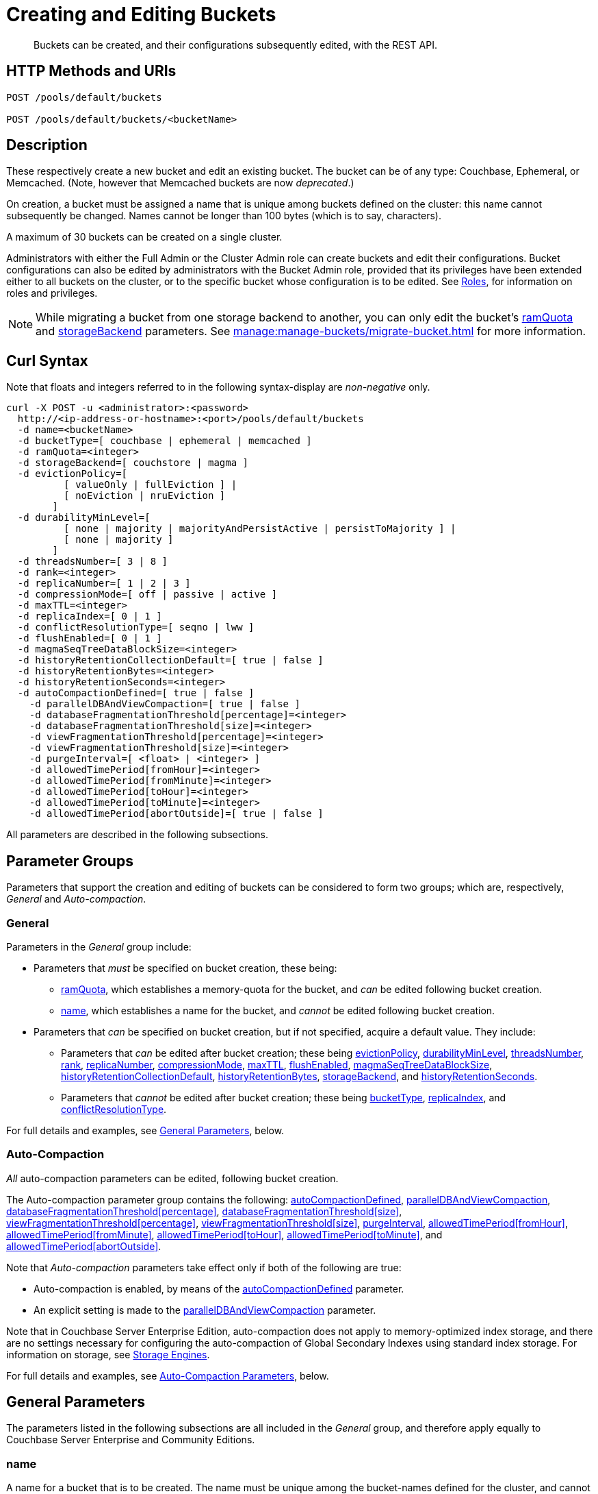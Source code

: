 = Creating and Editing Buckets
:description: Buckets can be created, and their configurations subsequently edited, with the REST API.
:page-aliases: rest-api:rest-bucket-rest-bucket-set-priority,rest-api:rest-bucket-metadata-ejection,rest-api:rest-bucket-parameters,rest-api:rest-bucket-memory-quota
:page-topic-type: reference

[abstract]
{description}

[#http-methods-and-uris]
== HTTP Methods and URIs

----
POST /pools/default/buckets

POST /pools/default/buckets/<bucketName>
----

[#description]
== Description

These respectively create a new bucket and edit an existing bucket.
The bucket can be of any type: Couchbase, Ephemeral, or Memcached.
(Note, however that Memcached buckets are now _deprecated_.)

On creation, a bucket must be assigned a name that is unique among buckets defined on the cluster: this name cannot subsequently be changed.
Names cannot be longer than 100 bytes (which is to say, characters).

A maximum of 30 buckets can be created on a single cluster.

Administrators with either the Full Admin or the Cluster Admin role can create buckets and edit their configurations.
Bucket configurations can also be edited by administrators with the Bucket Admin role, provided that its privileges have been extended either to all buckets on the cluster, or to the specific bucket whose configuration is to be edited.
See xref:learn:security/roles.adoc[Roles], for information on roles and privileges.


NOTE: While migrating a bucket from one storage backend to another, you can only edit the bucket's xref:rest-api:rest-bucket-create.adoc#ramQuota[ramQuota] and  xref:rest-api:rest-bucket-create.adoc#storagebackend[storageBackend] parameters. See xref:manage:manage-buckets/migrate-bucket.adoc[] for more information.

[#curl-syntax]
== Curl Syntax

Note that floats and integers referred to in the following syntax-display are _non-negative_ only.

----
curl -X POST -u <administrator>:<password>
  http://<ip-address-or-hostname>:<port>/pools/default/buckets
  -d name=<bucketName>
  -d bucketType=[ couchbase | ephemeral | memcached ]
  -d ramQuota=<integer>
  -d storageBackend=[ couchstore | magma ]
  -d evictionPolicy=[
          [ valueOnly | fullEviction ] |
          [ noEviction | nruEviction ]
        ]
  -d durabilityMinLevel=[
          [ none | majority | majorityAndPersistActive | persistToMajority ] |
          [ none | majority ]
        ]
  -d threadsNumber=[ 3 | 8 ]
  -d rank=<integer>
  -d replicaNumber=[ 1 | 2 | 3 ]
  -d compressionMode=[ off | passive | active ]
  -d maxTTL=<integer>
  -d replicaIndex=[ 0 | 1 ]
  -d conflictResolutionType=[ seqno | lww ]
  -d flushEnabled=[ 0 | 1 ]
  -d magmaSeqTreeDataBlockSize=<integer>
  -d historyRetentionCollectionDefault=[ true | false ]
  -d historyRetentionBytes=<integer>
  -d historyRetentionSeconds=<integer>
  -d autoCompactionDefined=[ true | false ]
    -d parallelDBAndViewCompaction=[ true | false ]
    -d databaseFragmentationThreshold[percentage]=<integer>
    -d databaseFragmentationThreshold[size]=<integer>
    -d viewFragmentationThreshold[percentage]=<integer>
    -d viewFragmentationThreshold[size]=<integer>
    -d purgeInterval=[ <float> | <integer> ]
    -d allowedTimePeriod[fromHour]=<integer>
    -d allowedTimePeriod[fromMinute]=<integer>
    -d allowedTimePeriod[toHour]=<integer>
    -d allowedTimePeriod[toMinute]=<integer>
    -d allowedTimePeriod[abortOutside]=[ true | false ]
----

All parameters are described in the following subsections.

== Parameter Groups

Parameters that support the creation and editing of buckets can be considered to form two groups; which are, respectively, _General_ and _Auto-compaction_.

=== General

Parameters in the _General_ group include:

* Parameters that _must_ be specified on bucket creation, these being:

** xref:rest-api:rest-bucket-create.adoc#ramQuota[ramQuota], which establishes a memory-quota for the bucket, and _can_ be edited following bucket creation.

** xref:rest-api:rest-bucket-create.adoc#name[name], which establishes a name for the bucket, and _cannot_ be edited following bucket creation.

* Parameters that _can_ be specified on bucket creation, but if not specified, acquire a default value.
They include:

** Parameters that _can_ be edited after bucket creation; these being xref:rest-api:rest-bucket-create.adoc#evictionpolicy[evictionPolicy], xref:rest-api:rest-bucket-create.adoc#durabilityminlevel[durabilityMinLevel], xref:rest-api:rest-bucket-create.adoc#threadsnumber[threadsNumber], xref:rest-api:rest-bucket-create.adoc#rank[rank], xref:rest-api:rest-bucket-create.adoc#replicanumber[replicaNumber], xref:rest-api:rest-bucket-create.adoc#compressionmode[compressionMode], xref:rest-api:rest-bucket-create.adoc#maxttl[maxTTL], xref:rest-api:rest-bucket-create.adoc#flushenabled[flushEnabled], xref:rest-api:rest-bucket-create.adoc#magmaseqtreedatablocksize[magmaSeqTreeDataBlockSize],
xref:rest-api:rest-bucket-create.adoc#historyretentioncollectiondefault[historyRetentionCollectionDefault],
xref:rest-api:rest-bucket-create.adoc#historyretentionbytes[historyRetentionBytes], xref:rest-api:rest-bucket-create.adoc#storagebackend[storageBackend], and
xref:rest-api:rest-bucket-create.adoc#historyretentionseconds[historyRetentionSeconds].

** Parameters that _cannot_ be edited after bucket creation; these being xref:rest-api:rest-bucket-create.adoc#buckettype[bucketType],  xref:rest-api:rest-bucket-create.adoc#replicaindex[replicaIndex], and xref:rest-api:rest-bucket-create.adoc#conflictresolutiontype[conflictResolutionType].

For full details and examples, see xref:rest-api:rest-bucket-create.adoc#general-parameters[General Parameters], below.

=== Auto-Compaction

_All_ auto-compaction parameters can be edited, following bucket creation.

The Auto-compaction parameter group contains the following: xref:rest-api:rest-bucket-create.adoc#autocompactiondefined[autoCompactionDefined], xref:rest-api:rest-bucket-create.adoc#paralleldbandviewcompaction[parallelDBAndViewCompaction], xref:rest-api:rest-bucket-create.adoc#databasefragmentationthresholdpercentage[+databaseFragmentationThreshold[percentage]+], xref:rest-api:rest-bucket-create.adoc#databasefragmentationthresholdsize[+databaseFragmentationThreshold[size]+], xref:rest-api:rest-bucket-create.adoc#viewfragmentationthresholdpercentage[+viewFragmentationThreshold[percentage]+], xref:rest-api:rest-bucket-create.adoc#viewfragmentationthresholdsize[+viewFragmentationThreshold[size]+], xref:rest-api:rest-bucket-create.adoc#purgeinterval[purgeInterval], xref:rest-api:rest-bucket-create.adoc#allowedtimeperiodfromhour[+allowedTimePeriod[fromHour]+], xref:rest-api:rest-bucket-create.adoc#allowedtimeperiodfromminute[+allowedTimePeriod[fromMinute]+], xref:rest-api:rest-bucket-create.adoc#allowedtimeperiodtohour[+allowedTimePeriod[toHour]+], xref:rest-api:rest-bucket-create.adoc#allowedtimeperiodtominute[+allowedTimePeriod[toMinute]+], and xref:rest-api:rest-bucket-create.adoc#allowedtimeperiodabortoutside[+allowedTimePeriod[abortOutside]+].

Note that _Auto-compaction_ parameters take effect only if both of the following are true:

* Auto-compaction is enabled, by means of the xref:rest-api:rest-bucket-create.adoc#autocompactiondefined[autoCompactionDefined] parameter.

* An explicit setting is made to the xref:rest-api:rest-bucket-create.adoc#paralleldbandviewcompaction[parallelDBAndViewCompaction] parameter.

Note that in Couchbase Server Enterprise Edition, auto-compaction does not apply to memory-optimized index storage, and there are no settings necessary for configuring the auto-compaction of Global Secondary Indexes using standard index storage.
For information on storage, see xref:learn:buckets-memory-and-storage/storage-engines.adoc[Storage Engines].

For full details and examples, see xref:rest-api:rest-bucket-create.adoc#auto-compaction-parameters[Auto-Compaction Parameters], below.

[#general-parameters]
== General Parameters

The parameters listed in the following subsections are all included in the _General_ group, and therefore apply equally to Couchbase Server Enterprise and Community Editions.

[#name]
=== name

A name for a bucket that is to be created.
The name must be unique among the bucket-names defined for the cluster, and cannot be longer than 100 characters.
Acceptable characters are `A-Z`, `a-z`, and `0-9`.
Additionally, the _underscore_, _period_, _dash_, and _percent_ characters can be used.

The name parameter _must_ be specified, if a bucket is being created.
If it is not, or if the intended name is improperly designed, an error-notification is returned.
For example: : `{"name":"Bucket name needs to be specified"}`.
Note that a bucket-name _cannot_ be changed after bucket-creation.
Therefore, if this parameter is specified in an attempt to edit the bucket-configuration, it is ignored.
To edit the configuration of an existing bucket, the bucket-name must be specified as the `<bucketName>` path-parameter; as indicated above, in xref:rest-api:rest-bucket-create.adoc#http-methods-and-uris[HTTP Methods and URIs].

[#example-name-create]
==== Example: Defining a New Name, When Creating

In the following example, a bucket named `testBucket` is created, with a RAM-size of `256` MiB.
The bucket name is specified by means of the `name` parameter, with a value of `testBucket`.

----
curl -v -X POST http://10.143.201.101:8091/pools/default/buckets \
-u Administrator:password \
-d name=testBucket \
-d ramQuota=256
----

If successful, the call returns a `202 Accepted` notification, with empty content.

[#example-name-edit]
==== Example: Referencing the Existing Name, When Editing

To _edit_ the bucket, the same endpoint is used, but with the bucket name specified as a concluding path-parameter, as follows:

----
curl -v -X POST http://10.143.201.101:8091/pools/default/buckets/testBucket \
-u Administrator:password \
-d ramQuota=512
----

The value of the `ramQuota` parameter (described below), is hereby increased to `512` MiB.

[#buckettype]
=== bucketType

Specifies the _type_ of the bucket.
This can be `couchbase` (which is the default), `ephemeral`, or `memcached`.
For a detailed explanation of bucket types, see xref:learn:buckets-memory-and-storage/buckets.adoc[Buckets].

If an invalid bucket type is specified, the error-notification `{"bucketType":"invalid bucket type"}` is returned.

This parameter _cannot_ be modified, following bucket-creation.
If an attempt at modification is made, the parameter is ignored.

[#example-buckettype-create]
==== Example: Defining a Bucket Type, When Creating

A bucket type can _only_ be specified when the bucket is created: the specified type _cannot_ be changed subsequently.

The following example creates a bucket, named `testBucket`, whose type is _ephemeral_:

----
curl -v -X POST http://10.143.201.101:8091/pools/default/buckets \
-u Administrator:password \
-d name=testBucket \
-d ramQuota=256 \
-d bucketType=ephemeral
----

If successful, the call returns a `202 Accepted` notification.
No object is returned.

[#ramQuota]
=== ramQuota

The amount of memory to be allocated to the bucket, per node, in MiB.
The minimum amount is 100 MiB.
The maximum amount is the total Data Service memory quota configured per node, minus the amount already assigned to other buckets.
For information on per node memory configuration, see the page for xref:manage:manage-settings/general-settings.adoc[General] Settings.

A value for `ramQuota` _must_ be specified: the value _can_ be modified, following bucket-creation.

An incorrect memory-specification returns a notification such as `{"ramQuota":"RAM quota cannot be less than 100 MiB"}`.

[#example-ramQuota-create]
==== Example: Specifying a Memory Quota, when Creating

The following example creates a Couchbase bucket, named `testBucket` and assigns it `256` MiB of memory.

----
curl -v -X POST http://10.143.201.101:8091/pools/default/buckets \
-u Administrator:password \
-d name=testBucket \
-d ramQuota=256
----

Note that the bucket is of type `couchbase` by default.

If successful, the call returns a `202 Accepted` notification.
No object is returned.

[#example-ramQuota-edit]
==== Example: Specifying a New Memory Quota, when Editing

The following example assigns a new memory quota, of `512` MiB, to the existing bucket `testBucket`.

----
curl -v -X POST http://10.143.201.101:8091/pools/default/buckets/testBucket \
-u Administrator:password \
-d ramQuota=512
----

If successful, the call returns a `200 OK` notification.
No object is returned.

[#storagebackend]
=== storageBackend

The _storage backend_ to be assigned to and used by the bucket.
This can be either `couchstore` (which is the default) or `magma`.
For information, see xref:learn:buckets-memory-and-storage/storage-engines.adoc[Storage Engines].

NOTE: You can edit this value after initially creating the bucket. Couchbase Server sets the new backend value globally. However, this change does not convert the bucket to the new backend storage engine. Instead, Couchbase Server adds overrides to every node containing the bucket to indicate that their vBuckets are still in the old format. You must take additional steps to complete the migration to the new storage backend. See xref:manage:manage-buckets/migrate-bucket.adoc[] for more information.

[#example-storage-backend]
==== Example: Specifying the Storage Backend

A minimum of 1024 MiB is required if the `magma` option is used; a minimum of 100 MiB if the default `couchstore` is used.

----
curl -v -X POST http://127.0.0.1:8091/pools/default/buckets \
-u Administrator:password \
-d ramQuota=1024 \
-d storageBackend=magma \
-d name=testBucket
----

If successful, the call returns a `202 Accepted` notification.
No object is returned.

[#evictionpolicy]
=== evictionPolicy

The _ejection policy_ to be assigned to and used by the bucket.
(Note that _eviction_ is, in the current release, referred to as _ejection_; and this revised naming will continue to be used in future releases.)
Policy-assignment depends on bucket type.
For a _Couchbase_ bucket, the policy can be `valueOnly` (which is the default) or `fullEviction`.
For an _Ephemeral_ bucket, the policy can be `noEviction` (which is the default) or `nruEviction`.
No policy can be assigned to a _Memcached_ bucket.

This value _can_ be modified, following bucket-creation.
If such modification occurs, the bucket is restarted with the new setting: this may cause inaccessibility of data, during the bucket's warm-up period.

Incorrect specification of an ejection policy returns an error-notification, such as `{"evictionPolicy":"Eviction policy must be either 'valueOnly' or 'fullEviction' for couchbase buckets"}`.

For information on ejection policies, see xref:learn:buckets-memory-and-storage/buckets.adoc#bucket-types[Bucket Types].
For general information on memory management in the context of ejection, see xref:learn:buckets-memory-and-storage/memory.adoc#ejection[Ejection].

[#example-evictionpolicy-create]
==== Example: Specifying an Eviction Policy, when Creating

The following example creates a new bucket, named `testBucket`, which is a Couchbase bucket by default; and assigns it the `fullEviction` policy.

----
curl -v -X POST http://10.143.201.101:8091/pools/default/buckets \
-u Administrator:password \
-d name=testBucket -d ramQuota=256 \
-d evictionPolicy=fullEviction
----

If successful, the call returns a `202 Accepted` notification.
No object is returned.

[#example-evictionpolicy-edit]
==== Example: Specifying a New Eviction Policy, when Editing

The following example modifies the eviction policy of the existing bucket `testBucket`, specifying that it should be `valueOnly`.

----
curl -v -X POST http://10.143.201.101:8091/pools/default/buckets/testBucket \
-u Administrator:password \
-d evictionPolicy=valueOnly
----

If successful, the call returns a `200 OK` notification.
No object is returned.

[#durabilityminlevel]
=== durabilityMinLevel

A _durability level_ to be assigned to the bucket, as the minimum level at which all writes to the bucket must occur.
Level-assignment depends on bucket type.
For a _Couchbase_ bucket, the level can be `none`, `majority`, `majorityAndPersistActive`, or `persistToMajority`.
For an _Ephemeral_ bucket, the level can be `none` or `majority`.
No level can be assigned to a _Memcached_ bucket.

This parameter _can_ be modified, following bucket-creation.

For information on durability and levels, see xref:learn:data/durability.adoc[Durability].

[#example-durabilityminlevel-create]
==== Example: Specifying a Minimum Durability Level, when Creating

The following example creates a new bucket, named `testBucket`, which is a Couchbase bucket by default; and assigns it the minimum durability level of `majorityAndPersistActive`.

----
curl -v -X POST http://10.143.201.101:8091/pools/default/buckets \
-u Administrator:password \
-d name=testBucket \
-d ramQuota=256 \
-d durabilityMinLevel=majorityAndPersistActive
----

If successful, the call returns a `202 Accepted` notification.
No object is returned.

[#example-durabilityminlevel-edit]
==== Example: Specifying a New Minimum Durability Level, when Editing

The following example modifies the minimum durability level of the existing bucket `testBucket`, changing the level to `persistToMajority`.

----
curl -v -X POST http://10.143.201.101:8091/pools/default/buckets/testBucket \
-u Administrator:password \
-d durabilityMinLevel=persistToMajority
----

If successful, the call returns a `200 OK` notification.
No object is returned.

[#threadsnumber]
=== threadsNumber

The _priority_ for the bucket, as described in xref:manage:manage-buckets/create-bucket.adoc#bucket-priority[Create a Bucket].
Priority can be established as either _Low_ or _High_.
To establish priority as _Low_ (which is the default), the value of `threadsNumber` must be `3`.
To establish priority as _High_, the value must be `8`.
If any other value is used, the value is ignored; and the bucket's priority remains low.

If this parameter is incorrectly specified, an error-notification such as the following is returned: `{"threadsNumber":"The number of threads must be an integer between 2 and 8"}`.
(Note that, as indicated above, all values other than `3` and `8` are ignored.)

This parameter _can_ be modified, following bucket-creation.
If such modification occurs, the bucket is restarted with the new setting: this may cause inaccessibility of data, during the bucket's warm-up period.

[#example-threadsnumber-create]
==== Example: Specifying a Bucket Priority, when Creating

The following example creates a new bucket, named `testBucket`, which is a Couchbase bucket by default; and assigns it a _High_ priority, by specifying `8` as the value to the `threadsNumber` parameter.

----
curl -v -X POST http://10.143.201.101:8091/pools/default/buckets \
-u Administrator:password \
-d name=testBucket \
-d ramQuota=256 \
-d threadsNumber=8
----

If successful, the call returns a `202 Accepted` notification.
No object is returned.

[#example-threadsnumber-edit]
==== Example: Specifying a New Bucket Priority, when Editing

The following example modifies the priority of the existing bucket `testBucket`, changing the level to _Low_, by establishing `3` as the value of the `threadsNumber` parameter.

----
curl -v -X POST http://10.143.201.101:8091/pools/default/buckets/testBucket \
-u Administrator:password \
-d threadsNumber=3
----

If successful, the call returns a `200 OK` notification.
No object is returned.

[#rank]
=== rank

The _rank_ for the bucket: this determines the bucket's place in the order in which the _rebalance_ process handles the buckets on the cluster.
The bucket can be either a Couchbase or an Ephemeral bucket.
Rank can be established as an integer, from `0` (the default) to `1000`.
The higher a bucket's assigned integer (in relation to the integers assigned other buckets), the sooner in the rebalance process the bucket is handled.
For example, if on a cluster that hosts multiple buckets, one bucket is assigned a rank of `25` and all others remain with the default assignment of `0`, the bucket assigned `25` is handled before any other bucket, when rebalance occurs.

This assignment of `rank` allows a cluster's most mission-critical data to be rebalanced with top priority.

[#example-rank-create]
==== Example: Specifying a Bucket's Rank, when Creating

The following establishes a new bucket named `testBucket`, and assigns it a `rank` of 100.

----
curl -v -X POST http://localhost:8091/pools/default/buckets -u Administrator:password -d name=testBucket -d ramQuota=125 -d rank=100
----

If the call is successful, `202 Accepted` is returned.
Assigned the rank of `100`, `testBucket` will be handled by the rebalance process _before_ any bucket whose assignment is _less_ than `100`, and _after_ and bucket whose assignment is _greater_.

[#example-rank-edit]
==== Example: Specifying a Bucket's Rank, when Editing

The following edits the previously established value of `rank` for `testBucket`:

----
curl -v -X POST http://localhost:8091/pools/default/buckets/testBucket /
-u Administrator:password /
-d rank=200
----

Success returns `200 OK`, and changes the `rank` of `testBucket` to `200`.

[#replicanumber]
=== replicaNumber

The number of _replicas_ for the bucket.
For information on replicas and replication, see xref:learn:clusters-and-availability/intra-cluster-replication.adoc[Intra-Cluster Replication] and xref:learn:buckets-memory-and-storage/vbuckets.adoc[vBuckets].
The possible values are `0` (which _disables_ replication, and therefore ensures that no replicas will be maintained), `1` (which is the default), `2`, and `3`.
If a number greater than `3` is specified, the following error-notification is returned: `{"replicaNumber":"Replica number larger than 3 is not supported."}`.

If more replicas are requested than can be assigned to the cluster, due to an insufficient number of nodes, no notification is returned. Instead, the maximum possible number of replicas is created: additional replicas will be added subsequently, if more nodes become available.

This parameter _can_ be modified, following bucket-creation.
Such modification may require a rebalance: for information, see xref:learn:clusters-and-availability/rebalance.adoc[Rebalance].

[#example-replicanumber-create]
==== Example: Specifying a Number of Replicas, when Creating

The following example creates a new bucket, named `testBucket`, and specifies that it should have `3` replicas.
----
curl -v -X POST http://10.143.201.101:8091/pools/default/buckets \
-u Administrator:password \
-d name=testBucket \
-d ramQuota=256 \
-d replicaNumber=3
----

If successful, the call returns a `202 Accepted` notification.
No object is returned.

[#example-replicanumber-edit]
==== Example: Specifying a Modified Number of Replicas, when Editing

The following example changes the replica-number of the existing bucket `testBucket`, specifying that the number be `2`:

----
curl -v -X POST http://10.143.201.101:8091/pools/default/buckets/testBucket \
-u Administrator:password \
-d replicaNumber=2
----

If successful, the call returns a `200 OK` notification.
No object is returned.

[#compressionmode]
=== compressionMode

The _compression mode_ for the bucket.
The possible values are `off`, `passive` (which is the default), and `active`.
If the value is incorrectly specified, the following error-notification is returned: `{"compressionMode":"compressionMode can be set to 'off', 'passive' or 'active'"}`.

This parameter _can_ be modified, following bucket-creation.

For information on compression and compression modes, see xref:learn:buckets-memory-and-storage/compression.adoc[Compression].

[#example-compressionmode-creating]
==== Example: Specifying a Compression Mode, when Creating

The following example creates a new bucket, named `testBucket`, and assigns it the `active` compression mode:

----
curl -v -X POST http://10.143.201.101:8091/pools/default/buckets \
-u Administrator:password \
-d name=testBucket \
-d ramQuota=256 \
-d compressionMode=active
----

If successful, the call returns a `202 Accepted` notification.
No object is returned.

[#example-compressionmode-editing]
==== Example: Specifying a New Compression Mode, when Editing

The following example changes the compression mode of the existing bucket `testBucket`, specifying that the mode now be `off`:

----
curl -v -X POST http://10.143.201.101:8091/pools/default/buckets/testBucket \
-u Administrator:password \
-d compressionMode=off
----

If successful, the call returns a `200 OK` notification.
No object is returned.

[#maxttl]
=== maxTTL

The bucket's _Time To Live_ (TTL); which imposes a maximum lifespan on items within a bucket, and thus ensures the expiration of such items, once the specified period is complete.
The value must be an integer, which specifies a number of seconds.
The maximum value is MAX32INT (`2147483648` seconds, or `68.096` years).
The default value is `0`, which disables TTL for the bucket.
Specifying any positive value up to MAX32INT enables TTL for the bucket.
Specifying an incorrect value returns an error-notification such as the following: `{"maxTTL":"Max TTL must be an integer between 0 and 2147483647"}`.

This parameter _can_ be modified, following bucket-creation.

For information on TTL, see xref:learn:data/expiration.adoc[Expiration].

[#example-maxttl-create]
==== Example: Specifying a Time-to-Live Value, when Creating

The following example creates a new bucket, named `testBucket`, and assigns it a _time-to-live_ of 500,000 seconds:

----
curl -v -X POST http://10.143.201.101:8091/pools/default/buckets \
-u Administrator:password \
-d name=testBucket \
-d ramQuota=256 \
-d maxTTL=500000
----

If successful, the call returns a `202 Accepted` notification.
No object is returned.

[#example-maxttl-edit]
==== Example: Specifying a New Time-to-Live value, when Editing

The following example modifies the _time-to-live_ setting of the existing bucket `testBucket`, reducing it to `0`, and thereby _disabling_ expiration.

----
curl -v -X POST http://10.143.201.101:8091/pools/default/buckets/testBucket \
-u Administrator:password \
-d maxTTL=0
----

If successful, the call returns a `200 OK` notification.
No object is returned.

[#replicaindex]
=== replicaIndex

Specifies whether _View Indexes_ are to be replicated.
The value can be either `0` (which is the default), specifying that they are _not_ to be replicated; or `1`, specifying that they _are_ to be replicated.
Specifying any other value returns an error-notification such as the following: `{"replicaIndex":"replicaIndex can only be 1 or 0"}`.

This option is valid for Couchbase buckets only.
Note that there may be, at most, _one_ replica view index.

This parameter _cannot_ be modified, following bucket-creation.

[#example-replicaindex-create]
==== Example: Specifying View Index Replication, when Creating

View index replication can _only_ be specified when a bucket is created.
Attempts to change the value subsequently are ignored.

The following example creates a new bucket, named `testBucket`, and specifies that View indexes are to be replicated:

----
curl -v -X POST http://10.143.201.101:8091/pools/default/buckets \
-u Administrator:password \
-d name=testBucket \
-d ramQuota=256 \
-d replicaIndex=1
----

If successful, the call returns a `202 Accepted` notification.
No object is returned.

[#conflictresolutiontype]
=== conflictResolutionType

Specifies the _conflict resolution type_ for the bucket.
The value can be `seqno` (which is the default), specifying sequence-number based resolution; or `lww` (_last write wins_), specifying timestamp-based resolution
This parameter _cannot_ be modified, following bucket-creation.
If modification is attempted, the following error-notification is returned: `{"conflictResolutionType":"Conflict resolution type not allowed in update bucket"}`.

For information on conflict resolution, see: xref:learn:clusters-and-availability/xdcr-conflict-resolution.adoc[XDCR Conflict Resolution].

[#example-conflictresolutiontype-create]
==== Example: Specifying a Conflict Resolution Policy, when Creating

A bucket's conflict resolution policy can _only_ be specified when the bucket is created: attempts to change the setting subsequently are ignored.

The following example creates a new bucket, named `testBucket`, specifying the `lww` conflict resolution policy.

----
curl -v -X POST http://10.143.201.101:8091/pools/default/buckets \
-u Administrator:password \
-d name=testBucket \
-d ramQuota=256 \
-d conflictResolutionType=lww
----

If successful, the call returns a `202 Accepted` notification.
No object is returned.

[#flushenabled]
=== flushEnabled
Whether _flushing_ is enabled for the bucket.
The value can be either `1`, which enables flushing; or `0`, which is the default, and disables flushing.

Flushing deletes _every_ document in the bucket, and therefore should _not_ be enabled unless absolutely necessary.

This parameter _can_ be modified, following bucket-creation.

[#example-flushenabled-create]
==== Example: Enable Flushing, when Creating

The following example creates a new bucket, named `testBucket`, and enables flushing:

----
curl -v -X POST http://10.143.201.101:8091/pools/default/buckets \
-u Administrator:password \
-d name=testBucket \
-d ramQuota=256 \
-d flushEnabled=1
----

If successful, the call returns a `202 Accepted` notification.
No object is returned.

[#example-flushenabled-edit]
==== Example: Modify Flushing Enablement-Status, when Editing

The following example modifies the flushing enablement-status of the existing bucket, `testBucket`, switching it to _disabled_, by specifying the value `0` for the parameter `flushEnabled`:

----
curl -v -X POST http://10.143.201.101:8091/pools/default/buckets/testBucket \
-u Administrator:password \
-d flushEnabled=0
----

If successful, the call returns a `200 OK` notification.
No object is returned.

[#magmaseqtreedatablocksize]
=== magmaSeqTreeDataBlockSize

The block size, in bytes, for Magma _seqIndex_ blocks.
The minimum block size that can be specified is 4096; and the maximum is 131072.
The default size is 4096.
The larger the specified block size, the better may be the block compression; potentially at the cost of greater consumption of memory, CPU, and I/O bandwidth.
Note that `storageBackend` must be `magma`.

This setting cannot be established or retrieved until the entire cluster is running 7.2 or higher.

[#example-magmaseqtreedatablocksize-create]
====  Example: Set magmaSeqTreeDataBlockSize, when Creating

The following example creates the bucket `testBucket`, establishing the value of `magmaSeqTreeDataBlockSize` as `7000`.

----
curl -v -X POST http://10.143.201.101:8091/pools/default/buckets \
-u Administrator:password \
-d name=testBucket \
-d ramQuota=1100 \
-d storageBackend=magma \
-d magmaSeqTreeDataBlockSize=7000
----

If successful, the call returns `202 Accepted`.

[#historyretentioncollectiondefault]
=== historyRetentionCollectionDefault

Whether a change history is made for the bucket.
The value can be either `true` (the default) or `false`.
If the value is `true`, the change history records changes made to all collections within the bucket, unless this setting is overridden for one or more individual collections.
(For details on per collection overriding, see xref:rest-api:creating-a-collection.adoc[Creating and Editing a Collection]).

If the value of `storageBackend` is not specified as `magma`, the request for a change history is rejected.
Enabling change history has no effect unless a positive value is specified for either historyRetentionSeconds or historyRetentionBytes, or both.

For an overview of change history, see xref:learn:data/change-history.adoc[Change History].

[#example-flushenabled-create]
==== Example: Disable historyRetentionCollectionDefault, when Creating

The following example creates a bucket, specifies its storage as _magma_, and specifies that a record of changes made to collections within the bucket should _not_ be made.

----
curl -X POST http://localhost:8091/pools/default/buckets \
-u Administrator:password \
-d name=testBucket \
-d ramQuota=1100 \
-d storageBackend=magma \
-d historyRetentionCollectionDefault=false
----

Success returns `202 Accepted`.

[#example-flushenabled-edit]
==== Example: Modify historyRetentionCollectionDefault, when Editing

The following example modifies the value of `historyRetentionCollectionDefault` for the existing bucket `testBucket`.

----
curl -v -X POST http://localhost:8091/pools/default/buckets/testBucket \
-u Administrator:password \
-d historyRetentionCollectionDefault=true
----

Success returns `200 OK`.
Note, however, that this call only results in a change history being written to disk if `storageBackend` was specified as `magma` at bucket-creation, and if a positive value is specified (either prior to or after this call) for either `historyRetentionSeconds` or `historyRetentionBytes`, or for both.

[#historyretentionbytes]
=== historyRetentionBytes

Specifies the maximum size, in bytes, of the change history that is written to disk for all collections in this bucket when the value of `historyRetentionCollectionDefault` is `true`.

The minimum size for the change history is _2 GiB_ (which would be specified as `2147483648`).
The maximum is _1.8 PiB_ (which would be specified as `18446744073709551615`).
If a positive integer outside this range is specified, an error is flagged, no file-size is established, and change history remains disabled for the bucket.

Each replica configured for the bucket maintains a copy of the change history.
Therefore, if two replicas are configured, and the specified maximum size is 2 GiB, the total size used for the change history across the cluster becomes 6 GiB.

Note that for a change history to be written to disk, a positive value must be specified either for this parameter or for `historyRetentionSeconds`, or both.
Additionally, `storageBackend` must be specified as `magma`.

For an overview of change history, see xref:learn:data/change-history.adoc[Change History].

[#example-flushenabled-create]
==== Example: Set historyRetentionBytes, when Creating

The following example creates a bucket, specifies its storage as _magma_, accepts the default value of `true` for `historyRetentionCollectionDefault`, and specifies the maximum disk-size of the change-record as _2 GiB_.
Thus, when this size-limit is reached, the oldest key-value pairs in the current record will be successively removed, by means of compaction.

----
curl -v -X POST http://localhost:8091/pools/default/buckets \
-u Administrator:password \
-d name=testBucket \
-d ramQuota=1100 \
-d storageBackend=magma \
-d historyRetentionBytes=2147483648
----

Success returns `202 Accepted`.

[#example-flushenabled-edit]
==== Example: Modify historyRetentionBytes, when Editing

The following example modifies the value of `historyRetentionBytes` to _4 GiB_, for the existing bucket `testBucket`.

----
curl -v -X POST http://localhost:8091/pools/default/buckets/testBucket \
-u Administrator:password \
-d historyRetentionBytes=4294967296
----

Success returns `200 OK`.

[#historyretentionseconds]
=== historyRetentionSeconds

Specifies the maximum number of seconds to be covered by the change history that is written to disk for all collections in this bucket when the value of `historyRetentionCollectionDefault` is `true`.

Note that for a change history to be written to disk, a positive value must be specified either for this parameter or for `historyRetentionBytes`, or both.

For an overview of change history, see xref:learn:data/change-history.adoc[Change History].

[#example-flushenabled-create]
==== Example: Set historyRetentionSeconds, when Creating

The following example creates a bucket, specifies its storage as _magma_, accepts the default value of `true` for `historyRetentionCollectionDefault`, and specifies the maximum number of seconds for the change-record as 13,600.
Thus, key-value pairs that have been recorded prior to 13,600 seconds before the current time will be removed, by means of compaction.

----
curl -v -X POST http://localhost:8091/pools/default/buckets \
-u Administrator:password \
-d name=testBucket \
-d ramQuota=1100 \
-d storageBackend=magma \
-d historyRetentionBytes=13600
----

Success returns `202 Accepted`.

[#example-flushenabled-edit]
==== Example: Modify historyRetentionSeconds, when Editing

The following example modifies the number of seconds to be covered by the change history for the existing bucket `testBucket` to 11,000.

----
curl -v -X POST http://localhost:8091/pools/default/buckets/testBucket \
-u Administrator:password \
-d historyRetentionSeconds=11000
----

Success returns `200 OK`.

[#auto-compaction-parameters]
== Auto-Compaction Parameters

The parameters listed in the following subsections are all included in the _Auto-compaction_ group

[#autocompactiondefined]
=== autoCompactionDefined

Specifies whether the default _auto-compaction_ settings are to be modified for this bucket.
The value specified can be either `true` or `false` (which is the default).
If the value is `false`, any parameter-values specified in order to modify the default auto-compaction settings are ignored.
If the value is incorrectly specified, an error-notification such as the following is returned: `{"autoCompactionDefined":"autoCompactionDefined is invalid"}`.

Note that if `autoCompactionDefined` is specified as `true`:

* All other auto-compaction-related parameters that need to be established should themselves be explicitly specified in the current call.

* The parameter `parallelDBAndViewCompaction` _must_ be defined.
If it is not defined, an error-notification such as the following is returned: `{"parallelDBAndViewCompaction":"parallelDBAndViewCompaction is missing"}`.

Auto-compaction settings are unnecessary for _memory-optimized_ indexes.
For information on index storage, see xref:learn:services-and-indexes/indexes/storage-modes.adoc[Storage Settings].

For further information on auto-compaction settings, see xref:manage:manage-settings/configure-compact-settings.adoc[Auto-Compaction].

[#example-autocompactiondefined-create]
==== Example: Enabling Auto-Compaction, when Creating

The following example creates a new bucket, named `testBucket`, and enables auto-compaction for the bucket.
Necessarily, a setting is also explicitly made for `parallelDBAndViewCompaction`:

----
curl -v -X POST http://10.143.201.101:8091/pools/default/buckets \
-u Administrator:password \
-d name=testBucket \
-d ramQuota=256 \
-d autoCompactionDefined=true \
-d parallelDBAndViewCompaction=false
----

If successful, the call returns a `202 Accepted` notification.
No object is returned.

[#example-autocompactiondefined-edit]
==== Example: Modifying Auto-Compaction Enablement, when Editing

The following example changes the auto-compaction enablement of the existing bucket `testBucket`, _disabling_ auto-compaction, by specifying the value `false` to the `autoCompactionDefined` parameter:

----
curl -v -X POST http://10.143.201.101:8091/pools/default/buckets/testBucket \
-u Administrator:password \
-d autoCompactionDefined=false
----

This disables auto-compaction for the bucket, and removes all auto-compaction-related settings.
If the call is successful, a `200 OK` notification is returned, with no object.

To _enable_ auto-compaction after bucket creation, the `parallelDBAndViewCompaction` parameter must also be specified; as in the following example, which sets `parallelDBAndViewCompaction` to `false`:

----
curl -v -X POST http://10.143.201.101:8091/pools/default/buckets/testBucket \
-u Administrator:password \
-d autoCompactionDefined=true \
-d parallelDBAndViewCompaction=false
----

If successful, the call returns a `200 OK` notification.
No object is returned.

[#paralleldbandviewcompaction]
=== parallelDBAndViewCompaction

Specifies whether compaction should occur to documents and view indexes in parallel.
This is a _global_ setting, which therefore affects _all_ buckets on the cluster.
The value can either be `true` or `false`: one value or the other _must_ be specified.
If the value is incorrectly specified, the following error-notification is returned: `{"parallelDBAndViewCompaction":"parallelDBAndViewCompaction is invalid"}`.

This parameter-value is ignored if `autoCompactionDefined` is `false` (which is its default value).

For examples, see xref:rest-api:rest-bucket-create.adoc#autocompactiondefined[autoCompactionDefined], above.

[#databasefragmentationthresholdpercentage]
=== databaseFragmentationThreshold[percentage]

Specifies, as a percentage, the level of database fragmentation that must be reached for data compaction to be automatically triggered.
The assigned value must be an integer from `0` to `100`.
The default value is `"undefined"`.

If a value for `databaseFragmentationThreshold[size]` is also specified, data compaction is automatically triggered as soon as the threshold specified by one parameter or the other is reached.

If this parameter is incorrectly specified, an error-notification such as the following is returned: `"databaseFragmentationThreshold[percentage]":"database fragmentation must be an integer"`.

This parameter is ignored if `autoCompactionDefined` is `false` (which is its default value).

[#example-databasefragmentationthresholdpercentage-create]
==== Example: Specifying a Data Fragmentation Threshold as a Percentage, when Creating

The following example establishes a value for `databaseFragmentationThreshold[percentage]`, and for all other auto-compaction-related parameters, in its creation of a new bucket, named `testBucket`:

----
curl -v -X POST http://10.143.201.101:8091/pools/default/buckets \
-u Administrator:password \
-d name=testBucket \
-d ramQuota=256 \
-d autoCompactionDefined=true \
-d parallelDBAndViewCompaction=false \
-d databaseFragmentationThreshold[percentage]=30 \
-d databaseFragmentationThreshold[size]=1073741824 \
-d viewFragmentationThreshold[percentage]=30 \
-d viewFragmentationThreshold[size]=1073741824 \
-d allowedTimePeriod[fromHour]=0 \
-d allowedTimePeriod[fromMinute]=0 \
-d allowedTimePeriod[toHour]=6 \
-d allowedTimePeriod[toMinute]=0 \
-d allowedTimePeriod[abortOutside]=true \
-d purgeInterval=3.0
----

The data fragmentation threshold percentage is hereby specified as `30`.

If successful, the call returns a `202 Accepted` notification.
No object is returned.

[#example-databasefragmentationthresholdpercentage-edit]
==== Example: Specifying a Data Fragmentation Threshold as a Percentage, when Editing

The following example modifies the `databaseFragmentationThreshold[percentage]` setting for the existing bucket `testBucket`; establishing a new value of `47`.
Note that although other auto-compaction settings are intended to be unchanged from their previous, explicit settings, all _must be respecified_ correspondingly in the new call: otherwise, all revert to their default values.

----
curl -v -X POST http://10.143.201.101:8091/pools/default/buckets/testBucket \
-u Administrator:password \
-d autoCompactionDefined=true \
-d parallelDBAndViewCompaction=false \
-d databaseFragmentationThreshold[percentage]=47 \
-d databaseFragmentationThreshold[size]=1073741824 \
-d viewFragmentationThreshold[percentage]=30 \
-d viewFragmentationThreshold[size]=1073741824 \
-d allowedTimePeriod[fromHour]=0 \
-d allowedTimePeriod[fromMinute]=0 \
-d allowedTimePeriod[toHour]=6 \
-d allowedTimePeriod[toMinute]=0 \
-d allowedTimePeriod[abortOutside]=true \
-d purgeInterval=3.0
----

[#databasefragmentationthresholdsize]
=== databaseFragmentationThreshold[size]

Specifies, as a size in MiB, the level of database fragmentation that must be reached for data compaction to be automatically triggered.
The assigned value must be a positive integer.
The default value is `"undefined"`.

If a value for `databaseFragmentationThreshold[percentage]` is also specified, data compaction is automatically triggered as soon as the threshold specified by one parameter or the other is reached.

If this parameter is incorrectly specified, an error-notification such as the following is returned: `"databaseFragmentationThreshold[size]":"database fragmentation must be an integer"`.

This parameter is ignored if `autoCompactionDefined` is `false` (which is its default value).

See the examples provided above, in xref:rest-api:rest-bucket-create.adoc#example-databasefragmentationthresholdpercentage-create[Example: Specifying a Data Fragmentation Threshold as a Percentage, when Creating] and xref:rest-api:rest-bucket-create.adoc#example-databasefragmentationthresholdpercentage-edit[Example: Specifying a Data Fragmentation Threshold as a Percentage, when Editing].

[#viewfragmentationthresholdpercentage]
=== viewFragmentationThreshold[percentage]

Specifies, as a percentage, the level of View fragmentation that must be reached for View compaction to be automatically triggered.
The assigned value must be an integer from `0` to `100`.
The default value is `"undefined"`.

If a value for `viewFragmentationThreshold[size]` is also specified, View compaction is automatically triggered as soon as the threshold specified by one parameter or the other is reached.

If this parameter is incorrectly specified, an error-notification such as the following is returned: `"viewFragmentationThreshold[percentage]":"view fragmentation must be an integer"`.

This parameter is ignored if `autoCompactionDefined` is `false` (which is its default value).

See the examples provided above, in xref:rest-api:rest-bucket-create.adoc#example-databasefragmentationthresholdpercentage-create[Example: Specifying a Data Fragmentation Threshold as a Percentage, when Creating] and xref:rest-api:rest-bucket-create.adoc#example-databasefragmentationthresholdpercentage-edit[Example: Specifying a Data Fragmentation Threshold as a Percentage, when Editing].

[#viewfragmentationthresholdsize]
=== viewFragmentationThreshold[size]

Specifies, as a size in MiB, the level of View fragmentation that must be reached for View compaction to be automatically triggered.
The assigned value must be a positive integer.
The default value is `"undefined"`.

If a value for `viewFragmentationThreshold[percentage]` is also specified, View compaction is automatically triggered as soon as the threshold specified by one parameter or the other is reached.

If this parameter is incorrectly specified, an error-notification such as the following is returned: `"viewFragmentationThreshold[size]":"view fragmentation size must be an integer"`.

This parameter is ignored if `autoCompactionDefined` is `false` (which is its default value).

See the examples provided above, in xref:rest-api:rest-bucket-create.adoc#example-databasefragmentationthresholdpercentage-create[Example: Specifying a Data Fragmentation Threshold as a Percentage, when Creating] and xref:rest-api:rest-bucket-create.adoc#example-databasefragmentationthresholdpercentage-edit[Example: Specifying a Data Fragmentation Threshold as a Percentage, when Editing].

[#purgeinterval]
=== purgeInterval

Specifies the tombstone (or metadata) purge interval.
The value can be either an integer (indicating a number of days), or a float (indicating an interval that may be greater or less than one day, and entails a number of hours, with `0.04` indicating _one hour_).
The default value is three days.

If this parameter is incorrectly specified, an error-notification such as the following is returned: `{"purgeInterval":"metadata purge interval must be a number"}`.

For more information see xref:manage:manage-settings/configure-compact-settings.adoc#tombstone-purge-interval[Tombstone Purge Interval] and xref:learn:buckets-memory-and-storage/storage.adoc[Storage].

This parameter is ignored if `autoCompactionDefined` is `false` (which is its default value).

See the examples provided above, in xref:rest-api:rest-bucket-create.adoc#example-databasefragmentationthresholdpercentage-create[Example: Specifying a Data Fragmentation Threshold as a Percentage, when Creating] and xref:rest-api:rest-bucket-create.adoc#example-databasefragmentationthresholdpercentage-edit[Example: Specifying a Data Fragmentation Threshold as a Percentage, when Editing].

[#allowedtimeperiodfromhour]
=== allowedTimePeriod[fromHour]

The starting hour of the time-period during which auto-compaction is permitted to run.
The value must be an integer.
The default value is `0`.
If the value is incorrectly specified, an error-notification such as either of the following is returned: `{"allowedTimePeriod[fromHour]":"from hour must be an integer"}` , `{"allowedTimePeriod[fromHour]":"from hour is too large. Allowed range is 0 - 59"}`..

This parameter is ignored if `autoCompactionDefined` is `false` (which is its default value).

[#allowedtimeperiodfromminute]
=== allowedTimePeriod[fromMinute]

The starting minute of the time-period during which auto-compaction is permitted to run.
The value must be an integer.
The default value is `0`.
If the value is incorrectly specified, an error-notification such as either of the following is returned: `{"allowedTimePeriod[fromMinute]":"from minute must be an integer"}`, `{"allowedTimePeriod[fromMinute]":"from minute is too large. Allowed range is 0 - 59"}`.

This parameter is ignored if `autoCompactionDefined` is `false` (which is its default value).

See the examples provided above, in xref:rest-api:rest-bucket-create.adoc#example-databasefragmentationthresholdpercentage-create[Example: Specifying a Data Fragmentation Threshold as a Percentage, when Creating] and xref:rest-api:rest-bucket-create.adoc#example-databasefragmentationthresholdpercentage-edit[Example: Specifying a Data Fragmentation Threshold as a Percentage, when Editing].

[#allowedtimeperiodtohour]
=== allowedTimePeriod[toHour]

The ending hour of the time-period during which auto-compaction is permitted to run.
The value must be an integer.
The default value is `0`.
If the value is incorrectly specified, an error-notification such as either of the following is returned: `{"allowedTimePeriod[fromHour]":"to hour must be an integer"}`, `{"allowedTimePeriod[toHour]":"to hour is too large. Allowed range is 0 - 59"}`.

This parameter is ignored if `autoCompactionDefined` is `false` (which is its default value).

See the examples provided above, in xref:rest-api:rest-bucket-create.adoc#example-databasefragmentationthresholdpercentage-create[Example: Specifying a Data Fragmentation Threshold as a Percentage, when Creating] and xref:rest-api:rest-bucket-create.adoc#example-databasefragmentationthresholdpercentage-edit[Example: Specifying a Data Fragmentation Threshold as a Percentage, when Editing].

[#allowedtimeperiodtominute]
=== allowedTimePeriod[toMinute]

The ending minute of the time-period during which auto-compaction is permitted to run.
The value must be an integer.
The default value is `0`.
If the value is incorrectly specified, an error-notification such as either of the following is returned: `{"allowedTimePeriod[toMinute]":"to minute must be an integer"}`, `{"allowedTimePeriod[toMinute]":"to minute is too large. Allowed range is 0 - 59"}`.

See the examples provided above, in xref:rest-api:rest-bucket-create.adoc#example-databasefragmentationthresholdpercentage-create[Example: Specifying a Data Fragmentation Threshold as a Percentage, when Creating] and xref:rest-api:rest-bucket-create.adoc#example-databasefragmentationthresholdpercentage-edit[Example: Specifying a Data Fragmentation Threshold as a Percentage, when Editing].

[#allowedtimeperiodabortoutside]
=== allowedTimePeriod[abortOutside]

Specifies whether compaction can be aborted if the specified time-period is exceeded.
The value must be either `true` or `false` (which is the default).

This parameter is ignored if `autoCompactionDefined` is `false` (which is its default value).

See the examples provided above, in xref:rest-api:rest-bucket-create.adoc#example-databasefragmentationthresholdpercentage-create[Example: Specifying a Data Fragmentation Threshold as a Percentage, when Creating] and xref:rest-api:rest-bucket-create.adoc#example-databasefragmentationthresholdpercentage-edit[Example: Specifying a Data Fragmentation Threshold as a Percentage, when Editing].

== Responses

If bucket-creation is successful, HTTP response `202 Accepted` is returned, with empty content.
If bucket-editing is successful, HTTP response `200 OK` is returned, with empty content.
If the bucket cannot created due to a missing or incorrect parameter, a `400` response is returned, with a JSON payload containing the reason for the error (errors are described per parameter, in the sections above).

If the URL is incorrectly specified a `404 (Object Not Found)` error is returned.
Failure to authenticate gives `401 Unauthorized`.

== See Also

A conceptual description of buckets is provided in xref:learn:buckets-memory-and-storage/buckets.adoc[Buckets].
Options for managing buckets with Couchbase Web Console are provided in xref:manage:manage-buckets/bucket-management-overview.adoc[Manage Buckets].
For information on the Couchbase CLI command `bucket-create`, see the reference page for xref:cli:cbcli/couchbase-cli-bucket-create.adoc[bucket-create].

Information on memory-management options for Couchbase Server is provided in For information on index storage, see xref:learn:services-and-indexes/indexes/storage-modes.adoc[Storage Settings].
Information on auto-compaction settings is provided in xref:manage:manage-settings/configure-compact-settings.adoc[Auto-Compaction].

For an overview of change history, see xref:learn:data/change-history.adoc[Change History].
Information on other, Couchbase-Server key concepts can be found as follows: for durability, in xref:learn:data/durability.adoc[Durability]; for expiration (_time-to-live_), in xref:learn:data/expiration.adoc[Expiration]; for ejection, in xref:learn:buckets-memory-and-storage/memory.adoc[Memory]; for replication, in xref:learn:clusters-and-availability/intra-cluster-replication.adoc[Intra-Cluster Replication]; for compression, in xref:learn:/buckets-memory-and-storage/compression.adoc[Compression]; for conflict resolution, in xref:learn:/clusters-and-availability/xdcr-conflict-resolution.adoc[XDCR Conflict Resolution]; for purging, in xref:manage:manage-settings/configure-compact-settings.adoc#tombstone-purge-interval[Tombstone Purge Interval].

See xref:learn:security/roles.adoc[Roles], for information on roles and privileges.

For information on how to inspect a bucket's current configuration, see xref:rest-api:rest-buckets-summary.adoc[Getting All Bucket Information].
